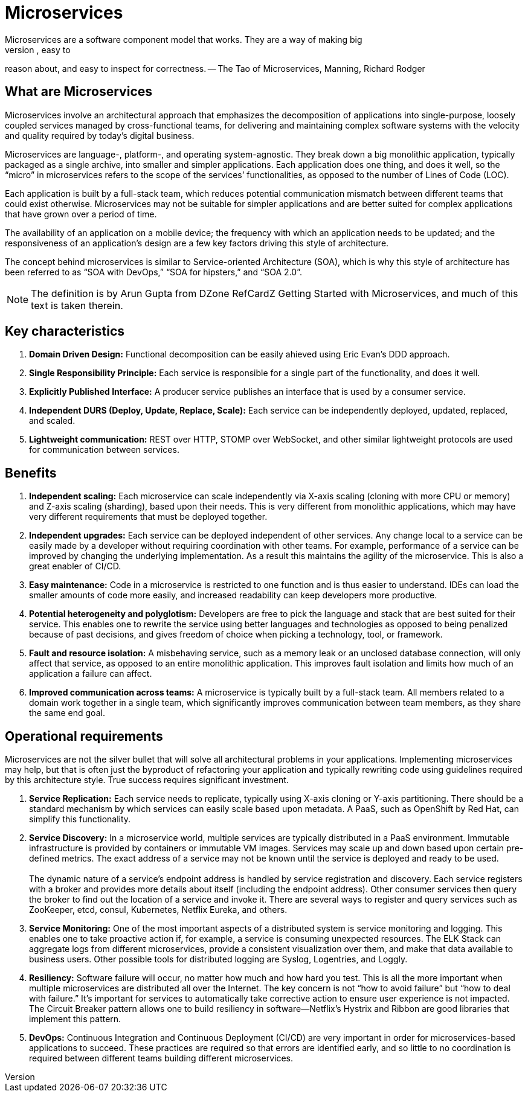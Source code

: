 = Microservices
Microservices are a software component model that works. They are a way of making big
software systems out of little pieces. Little pieces of software are easy to understand, easy to
reason about, and easy to inspect for correctness. -- The Tao of Microservices, Manning, Richard Rodger


== What are Microservices
Microservices involve an architectural approach that emphasizes the decomposition of applications into single-purpose, loosely coupled services managed by 
cross-functional teams, for delivering and maintaining complex software systems with the velocity and quality required by today’s digital business.

Microservices are language-, platform-, and operating system-agnostic. They break down a big monolithic application, typically packaged as a single archive, 
into smaller and simpler applications. Each application does one thing, and does it well, so the “micro” in microservices refers to the scope of the services’ 
functionalities, as opposed to the number of Lines of Code (LOC).

Each application is built by a full-stack team, which reduces potential communication mismatch between different teams that could exist otherwise. Microservices
may not be suitable for simpler applications and are better suited for complex applications that have grown over a period of time.

The availability of an application on a mobile device; the frequency with which an application needs to be updated; and the responsiveness of an 
application’s design are a few key factors driving this style of architecture.

The concept behind microservices is similar to Service-oriented Architecture (SOA), which is why this style of architecture has been referred 
to as “SOA with DevOps,” “SOA for hipsters,” and “SOA 2.0”.

NOTE: The definition is by Arun Gupta from DZone RefCardZ Getting Started with Microservices, and much of this text is taken therein.

== Key characteristics
. *Domain Driven Design:* Functional decomposition can be easily ahieved using Eric Evan's DDD approach.
. *Single Responsibility Principle:* Each service is responsible for a single part of the functionality,
and does it well.
. *Explicitly Published Interface:* A producer service publishes an interface that is used by a consumer service.
. *Independent DURS (Deploy, Update, Replace, Scale):* Each service can be independently deployed, updated, replaced, and scaled.
. *Lightweight communication:* REST over HTTP, STOMP over WebSocket, and other similar lightweight protocols are used for communication between services. 

== Benefits
. *Independent scaling:* Each microservice can scale independently via X-axis scaling (cloning with more CPU or memory) and Z-axis scaling (sharding), 
based upon their needs. This is very different from monolithic applications, which may have very different requirements that must be deployed together.
. *Independent upgrades:* Each service can be deployed independent of other services. Any change local to a service can be easily made by a developer 
without requiring coordination with other teams. For example, performance of a service can be improved by changing the underlying implementation. As a 
result this maintains the agility of the microservice. This is also a great enabler of CI/CD.
. *Easy maintenance:* Code in a microservice is restricted to one function and is thus easier to understand. IDEs can load the smaller amounts of code 
more easily, and increased readability can keep developers more productive.
. *Potential heterogeneity and polyglotism:* Developers are free to pick the language and stack that are best suited for their service. This enables one
to rewrite the service using better languages and technologies as opposed to being penalized because of past decisions, and gives freedom of choice when 
picking a technology, tool, or framework.
. *Fault and resource isolation:* A misbehaving service, such as a memory leak or an unclosed database connection, will only affect that service, 
as opposed to an entire monolithic application. This improves fault isolation and limits how much of an application a failure can affect.
. *Improved communication across teams:* A microservice is typically built by a full-stack team. All members related to a domain work together in a single 
team, which significantly improves communication between team members, as they share the same end goal.

== Operational requirements
Microservices are not the silver bullet that will solve all architectural problems in your applications. Implementing microservices may help, but that is
often just the byproduct of refactoring your application and typically rewriting code using guidelines required by this architecture style. True success 
requires significant investment.

. *Service Replication:* Each service needs to replicate, typically using X-axis cloning or Y-axis partitioning. There should be a standard mechanism 
by which services can easily scale based upon metadata. A PaaS, such as OpenShift by Red Hat, can simplify this functionality.
. *Service Discovery:* In a microservice world, multiple services are typically distributed in a PaaS environment. Immutable infrastructure is provided 
by containers or immutable VM images. Services may scale up and down based upon certain pre-defined metrics. The exact address of a service may not be 
known until the service is deployed and ready to be used.{zwsp} +
{zwsp} +
The dynamic nature of a service’s endpoint address is handled by service registration and discovery. Each service registers with a broker and provides
more details about itself (including the endpoint address). Other consumer services then query the broker to find out the location of a service and 
invoke it. There are several ways to register and query services such as ZooKeeper, etcd, consul, Kubernetes, Netflix Eureka, and others.
. *Service Monitoring:* One of the most important aspects of a distributed system is service monitoring and logging. This enables one to take proactive 
action if, for example, a service is consuming unexpected resources. The ELK Stack can aggregate logs from different microservices, provide a consistent 
visualization over them, and make that data available to business users. Other possible tools for distributed logging are Syslog, Logentries, and Loggly.
. *Resiliency:* Software failure will occur, no matter how much and how hard you test. This is all the more important when multiple microservices are 
distributed all over the Internet. The key concern is not “how to avoid failure” but “how to deal with failure.” It’s important for services to 
automatically take corrective action to ensure user experience is not impacted. The Circuit Breaker pattern allows one to build resiliency in 
software—Netflix’s Hystrix and Ribbon are good libraries that implement this pattern.
. *DevOps:* Continuous Integration and Continuous Deployment (CI/CD) are very important in order for microservices-based applications to succeed. These 
practices are required so that errors are identified early, and so little to no coordination is required between different teams building 
different microservices.
